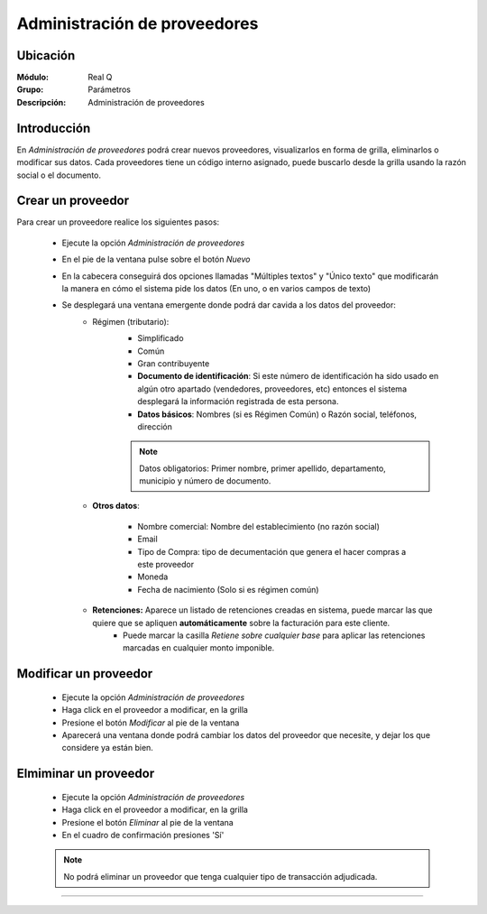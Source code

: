 =============================
Administración de proveedores
=============================

Ubicación
=========

:Módulo:
  Real Q

:Grupo:
  Parámetros

:Descripción:
  Administración de proveedores

Introducción
============

En *Administración de proveedores* podrá crear nuevos proveedores, visualizarlos en forma de grilla, eliminarlos o modificar sus datos. Cada proveedores tiene un código interno asignado, puede buscarlo desde la grilla usando la razón social o el documento.


Crear un proveedor
================

Para crear un proveedore realice los siguientes pasos:
 	
 	- Ejecute la opción *Administración de proveedores*
 	- En el pie de la ventana pulse sobre el botón |wznew.bmp| *Nuevo*
 	- En la cabecera conseguirá dos opciones llamadas "Múltiples textos" y "Único texto" que modificarán la manera en cómo el sistema pide los datos (En uno, o en varios campos de texto)


 	- Se desplegará una ventana emergente donde podrá dar cavida a los datos del proveedor:
 		- Régimen (tributario): 
 			- Simplificado
 			- Común
 			- Gran contribuyente

 			- **Documento de identificación**: Si este número de identificación ha sido usado en algún otro apartado (vendedores, proveedores, etc) entonces el sistema desplegará la información registrada de esta persona.
 			- **Datos básicos**: Nombres (si es Régimen Común) o Razón social, teléfonos, dirección


 			.. NOTE::

				Datos obligatorios: Primer nombre, primer apellido, departamento, municipio y número de documento.

 		- **Otros datos**: 

 				- Nombre comercial: Nombre del establecimiento (no razón social)
 				- Email
 				- Tipo de Compra: tipo de decumentación que genera el hacer compras a este proveedor
 				- Moneda
 				- Fecha de nacimiento (Solo si es régimen común)

 		- **Retenciones:** Aparece un listado de retenciones creadas en sistema, puede marcar las que quiere que se apliquen **automáticamente** sobre la facturación para este cliente. 
 			- Puede marcar la casilla *Retiene sobre cualquier base* para aplicar las retenciones marcadas en cualquier monto imponible.




Modificar un proveedor
======================

 	- Ejecute la opción *Administración de proveedores*
 	- Haga click en el proveedor a modificar, en la grilla
 	- Presione el botón |wzedit.bmp| *Modificar* al pie de la ventana
 	- Aparecerá una ventana donde podrá cambiar los datos del proveedor que necesite, y dejar los que considere ya están bien.


Elmiminar un proveedor
======================

 	- Ejecute la opción *Administración de proveedores*
 	- Haga click en el proveedor a modificar, en la grilla
 	- Presione el botón |delete.bmp| *Eliminar* al pie de la ventana

	- En el cuadro de confirmación presiones 'Sí'

 	.. NOTE::
 	 
 	 No podrá eliminar un proveedor que tenga cualquier tipo de transacción adjudicada.




--------------------------------------------

.. |export1.gif| image:: ../../../_images/generales/export1.gif
.. |pdf_logo.gif| image:: ../../../_images/generales/pdf_logo.gif
.. |excel.bmp| image:: ../../../_images/generales/excel.bmp
.. |codbar.png| image:: ../../../_images/generales/codbar.png
.. |printer_q.bmp| image:: ../../../_images/generales/printer_q.bmp
.. |calendaricon.gif| image:: ../../../_images/generales/calendaricon.gif
.. |gear.bmp| image:: ../../../_images/generales/gear.bmp
.. |openfolder.bmp| image:: ../../../_images/generales/openfold.bmp
.. |library_listview.bmp| image:: ../../../_images/generales/library_listview.png
.. |plus.bmp| image:: ../../../_images/generales/plus.bmp
.. |wzedit.bmp| image:: ../../../_images/generales/wzedit.bmp
.. |buscar.bmp| image::../../../_images/generales/buscar.bmp
.. |delete.bmp| image:: ../../../_images/generales/delete.bmp
.. |btn_ok.bmp| image:: ../../../_images/generales/btn_ok.bmp
.. |refresh.bmp| image:: ../../../_images/generales/refresh.bmp
.. |descartar.bmp| image:: ../../../_images/generales/descartar.bmp
.. |save.bmp| image:: ../../../_images/generales/save.bmp
.. |wznew.bmp| image:: ../../../_images/generales/wznew.bmp